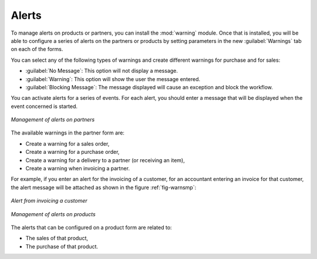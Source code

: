 
Alerts
======

.. index:: 
   single: warning
   single: alerts
   single: module; warning

To manage alerts on products or partners, you can install the :mod:`warning` module. Once that is
installed, you will be able to configure a series of alerts on the partners or products by
setting parameters in the new :guilabel:`Warnings` tab on each of the forms.

You can select any of the following types of warnings and create different warnings for purchase and for sales:

* :guilabel:`No Message`: This option will not display a message.

* :guilabel:`Warning`: This option will show the user the message entered.

* :guilabel:`Blocking Message`: The message displayed will cause an exception and block the workflow.

You can activate alerts for a series of events. For each alert, you should enter a message that will
be displayed when the event concerned is started.

.. figure:: images/warning_partner.png
   :scale: 75
   :align: center

   *Management of alerts on partners*

The available warnings in the partner form are:

* Create a warning for a sales order,

* Create a warning for a purchase order,

* Create a warning for a delivery to a partner (or receiving an item),

* Create a warning when invoicing a partner.

For example, if you enter an alert for the invoicing of a customer, for an accountant entering an
invoice for that customer, the alert message will be attached as shown in the figure :ref:`fig-warnsmp`:

.. _fig-warnsmp:

.. figure:: images/warning_sample.png
   :scale: 75
   :align: center

   *Alert from invoicing a customer*

.. figure:: images/warning_product.png
   :scale: 75
   :align: center

   *Management of alerts on products*

The alerts that can be configured on a product form are related to:

* The sales of that product,

* The purchase of that product.


.. Copyright © Open Object Press. All rights reserved.

.. You may take electronic copy of this publication and distribute it if you don't
.. change the content. You can also print a copy to be read by yourself only.

.. We have contracts with different publishers in different countries to sell and
.. distribute paper or electronic based versions of this book (translated or not)
.. in bookstores. This helps to distribute and promote the Open ERP product. It
.. also helps us to create incentives to pay contributors and authors using author
.. rights of these sales.

.. Due to this, grants to translate, modify or sell this book are strictly
.. forbidden, unless Tiny SPRL (representing Open Object Press) gives you a
.. written authorisation for this.

.. Many of the designations used by manufacturers and suppliers to distinguish their
.. products are claimed as trademarks. Where those designations appear in this book,
.. and Open Object Press was aware of a trademark claim, the designations have been
.. printed in initial capitals.

.. While every precaution has been taken in the preparation of this book, the publisher
.. and the authors assume no responsibility for errors or omissions, or for damages
.. resulting from the use of the information contained herein.

.. Published by Open Object Press, Grand Rosière, Belgium
